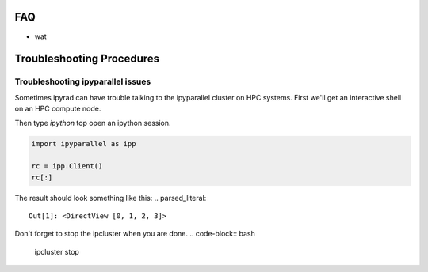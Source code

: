 
.. _faq:  


FAQ
===

* wat

Troubleshooting Procedures
==========================

Troubleshooting ipyparallel issues
----------------------------------
Sometimes ipyrad can have trouble talking to the ipyparallel
cluster on HPC systems. First we'll get an interactive shell
on an HPC compute node.

.. code-block:: bash
    qsub -I

.. code-block:: bash
    ipcluster start --n 4 --daemonize

Then type `ipython` top open an ipython session.

.. code-block:: python

    import ipyparallel as ipp

    rc = ipp.Client()
    rc[:]

The result should look something like this:
.. parsed_literal::
    Out[1]: <DirectView [0, 1, 2, 3]>

.. code-block:: python
    import ipyparallel as ipp

    rc = ipp.Client(profile="default")
    rc[:]

.. code-block:: python
    import ipyrad as ip

    ## location of your json file here
    data = ip.load_json("dir/path.json")

    print data._ipcluster

.. code-block:: python
    data = ip.Assembly('test')

    data.set_params("raw_fastq_path", "path_to_data/\*.gz")
    data.set_params("barcodes_path", "path_to_barcode.txt")

    data.run('1')

    print data.stats
    print data._ipcluster

.. parsed_literal::
    {'profile': 'default', 'engines': 'Local', 'quiet': 0, 'cluster_id': '', 'timeout': 120, 'cores': 48}

.. code-block:: python
    data.write_params('params-test.txt')

Don't forget to stop the ipcluster when you are done.
.. code-block:: bash
    ipcluster stop

